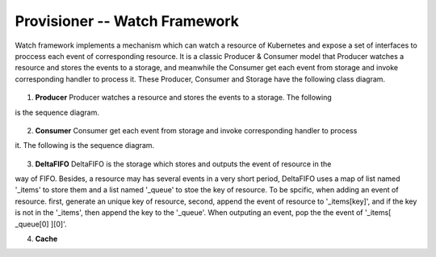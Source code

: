 ..
 This work is licensed under a Creative Commons Attribution 3.0 Unported
 License.

 http://creativecommons.org/licenses/by/3.0/legalcode

Provisioner -- Watch Framework
==============================

Watch framework implements a mechanism which can watch a resource of Kubernetes
and expose a set of interfaces to proccess each event of corresponding resource.
It is a classic Producer & Consumer model that Producer watches a resource and
stores the events to a storage, and meanwhile the Consumer get each event from
storage and invoke corresponding handler to process it. These Producer, Consumer
and Storage have the following class diagram.

.. figure:: ../../images/watch_framework_class_diagram.svg
    :alt: Watch Framework -- Class Diagram
    :align: center

1. **Producer**
   Producer watches a resource and stores the events to a storage. The following
is the sequence diagram.

.. figure:: ../../images/watch_framework_watch_resource.svg
    :alt: Watch Framework -- Producer Watch Resource Sequence Diagram
    :align: center

2. **Consumer**
   Consumer get each event from storage and invoke corresponding handler to process
it. The following is the sequence diagram.

.. figure:: ../../images/watch_framework_process_event.svg
    :alt: Watch Framework -- Consumer Process event of Resource Sequence Diagram
    :align: center

3. **DeltaFIFO**
   DeltaFIFO is the storage which stores and outputs the event of resource in the
way of FIFO. Besides, a resource may has several events in a very short period,
DeltaFIFO uses a map of list named '_items' to store them and a list named '_queue'
to stoe the key of resource. To be spcific, when adding an event of resource. first,
generate an unique key of resource, second, append the event of resource to
'_items[key]', and if the key is not in the '_items', then append the key to the
'_queue'. When outputing an event, pop the the event of '_items[ _queue[0] ][0]'.

4. **Cache**
